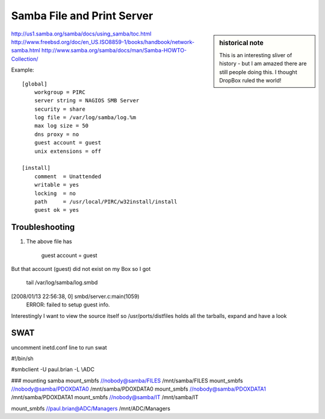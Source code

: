 ===========================
Samba File and Print Server
===========================


.. sidebar:: historical note
   
   This is an interesting sliver of history - but I am amazed there are 
   still people doing this.  I thought DropBox ruled the world!


http://us1.samba.org/samba/docs/using_samba/toc.html
http://www.freebsd.org/doc/en_US.ISO8859-1/books/handbook/network-samba.html
http://www.samba.org/samba/docs/man/Samba-HOWTO-Collection/






Example::
    
    [global]
        workgroup = PIRC
        server string = NAGIOS SMB Server
        security = share
        log file = /var/log/samba/log.%m
        max log size = 50
        dns proxy = no
        guest account = guest
        unix extensions = off

    [install]
        comment  = Unattended
        writable = yes
        locking  = no
        path     = /usr/local/PIRC/w32install/install
        guest ok = yes


Troubleshooting
---------------
1. The above file has

          guest account = guest

But that account (guest) did not exist on my Box so I got

 tail /var/log/samba/log.smbd

[2008/01/13 22:56:38, 0] smbd/server.c:main(1059)
  ERROR: failed to setup guest info.

Interestingly I want to view the source itself  so
/usr/ports/distfiles holds all the tarballs, expand and have a look


SWAT
----
uncomment inetd.conf line to run swat

#!/bin/sh

#smbclient  -U paul.brian -L \\ADC

### mounting samba  
mount_smbfs //nobody@samba/FILES /mnt/samba/FILES
mount_smbfs //nobody@samba/PDOXDATA0 /mnt/samba/PDOXDATA0
mount_smbfs //nobody@samba/PDOXDATA1 /mnt/samba/PDOXDATA1
mount_smbfs //nobody@samba/IT /mnt/samba/IT

mount_smbfs //paul.brian@ADC/Managers /mnt/ADC/Managers

